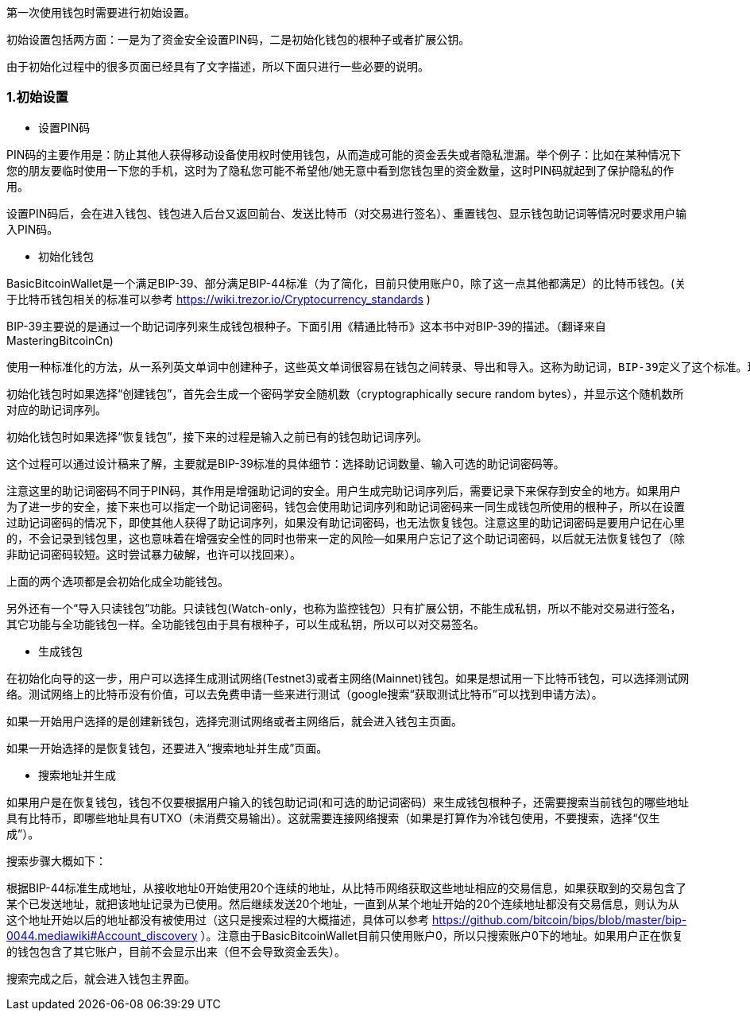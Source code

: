 第一次使用钱包时需要进行初始设置。

初始设置包括两方面：一是为了资金安全设置PIN码，二是初始化钱包的根种子或者扩展公钥。

由于初始化过程中的很多页面已经具有了文字描述，所以下面只进行一些必要的说明。

=== 1.初始设置

* 设置PIN码

PIN码的主要作用是：防止其他人获得移动设备使用权时使用钱包，从而造成可能的资金丢失或者隐私泄漏。举个例子：比如在某种情况下您的朋友要临时使用一下您的手机，这时为了隐私您可能不希望他/她无意中看到您钱包里的资金数量，这时PIN码就起到了保护隐私的作用。

设置PIN码后，会在进入钱包、钱包进入后台又返回前台、发送比特币（对交易进行签名）、重置钱包、显示钱包助记词等情况时要求用户输入PIN码。

* 初始化钱包

BasicBitcoinWallet是一个满足BIP-39、部分满足BIP-44标准（为了简化，目前只使用账户0，除了这一点其他都满足）的比特币钱包。(关于比特币钱包相关的标准可以参考 https://wiki.trezor.io/Cryptocurrency_standards )

BIP-39主要说的是通过一个助记词序列来生成钱包根种子。下面引用《精通比特币》这本书中对BIP-39的描述。（翻译来自MasteringBitcoinCn)

    使用一种标准化的方法，从一系列英文单词中创建种子，这些英文单词很容易在钱包之间转录、导出和导入。这称为助记词，BIP-39定义了这个标准。现在，多数比特币钱包（以及其它加密货币的钱包）使用这个标准，并可以使用可互操作的助记词导入和导出种子，以进行备份和恢复。

初始化钱包时如果选择“创建钱包”，首先会生成一个密码学安全随机数（cryptographically
secure random bytes），并显示这个随机数所对应的助记词序列。

初始化钱包时如果选择“恢复钱包”，接下来的过程是输入之前已有的钱包助记词序列。

这个过程可以通过设计稿来了解，主要就是BIP-39标准的具体细节：选择助记词数量、输入可选的助记词密码等。

注意这里的助记词密码不同于PIN码，其作用是增强助记词的安全。用户生成完助记词序列后，需要记录下来保存到安全的地方。如果用户为了进一步的安全，接下来也可以指定一个助记词密码，钱包会使用助记词序列和助记词密码来一同生成钱包所使用的根种子，所以在设置过助记词密码的情况下，即使其他人获得了助记词序列，如果没有助记词密码，也无法恢复钱包。注意这里的助记词密码是要用户记在心里的，不会记录到钱包里，这也意味着在增强安全性的同时也带来一定的风险--如果用户忘记了这个助记词密码，以后就无法恢复钱包了（除非助记词密码较短。这时尝试暴力破解，也许可以找回来）。

上面的两个选项都是会初始化成全功能钱包。

另外还有一个“导入只读钱包”功能。只读钱包(Watch-only，也称为监控钱包）只有扩展公钥，不能生成私钥，所以不能对交易进行签名，其它功能与全功能钱包一样。全功能钱包由于具有根种子，可以生成私钥，所以可以对交易签名。

* 生成钱包

在初始化向导的这一步，用户可以选择生成测试网络(Testnet3)或者主网络(Mainnet)钱包。如果是想试用一下比特币钱包，可以选择测试网络。测试网络上的比特币没有价值，可以去免费申请一些来进行测试（google搜索“获取测试比特币”可以找到申请方法）。

如果一开始用户选择的是创建新钱包，选择完测试网络或者主网络后，就会进入钱包主页面。

如果一开始选择的是恢复钱包，还要进入“搜索地址并生成”页面。

[[搜索地址并生成]]
* 搜索地址并生成

如果用户是在恢复钱包，钱包不仅要根据用户输入的钱包助记词(和可选的助记词密码）来生成钱包根种子，还需要搜索当前钱包的哪些地址具有比特币，即哪些地址具有UTXO（未消费交易输出）。这就需要连接网络搜索（如果是打算作为冷钱包使用，不要搜索，选择“仅生成”）。

搜索步骤大概如下：

根据BIP-44标准生成地址，从接收地址0开始使用20个连续的地址，从比特币网络获取这些地址相应的交易信息，如果获取到的交易包含了某个已发送地址，就把该地址记录为已使用。然后继续发送20个地址，一直到从某个地址开始的20个连续地址都没有交易信息，则认为从这个地址开始以后的地址都没有被使用过（这只是搜索过程的大概描述，具体可以参考 https://github.com/bitcoin/bips/blob/master/bip-0044.mediawiki#Account_discovery ）。注意由于BasicBitcoinWallet目前只使用账户0，所以只搜索账户0下的地址。如果用户正在恢复的钱包包含了其它账户，目前不会显示出来（但不会导致资金丢失）。

搜索完成之后，就会进入钱包主界面。


